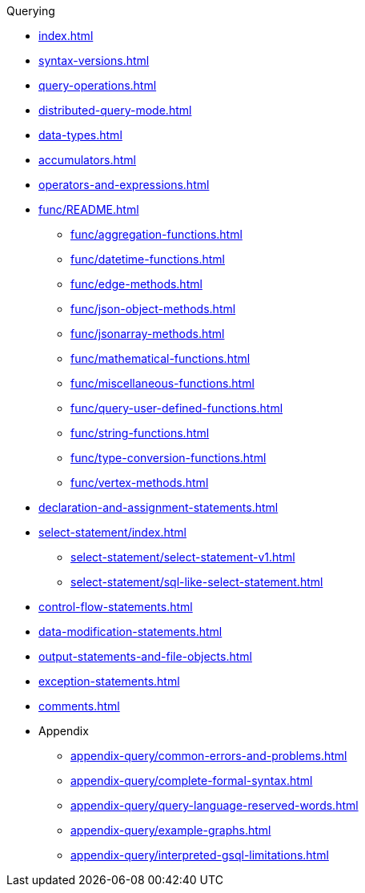.Querying
* xref:index.adoc[]
* xref:syntax-versions.adoc[]
* xref:query-operations.adoc[]
* xref:distributed-query-mode.adoc[]
* xref:data-types.adoc[]
* xref:accumulators.adoc[]
* xref:operators-and-expressions.adoc[]
* xref:func/README.adoc[]
** xref:func/aggregation-functions.adoc[]
** xref:func/datetime-functions.adoc[]
** xref:func/edge-methods.adoc[]
** xref:func/json-object-methods.adoc[]
** xref:func/jsonarray-methods.adoc[]
** xref:func/mathematical-functions.adoc[]
** xref:func/miscellaneous-functions.adoc[]
** xref:func/query-user-defined-functions.adoc[]
** xref:func/string-functions.adoc[]
** xref:func/type-conversion-functions.adoc[]
** xref:func/vertex-methods.adoc[]
* xref:declaration-and-assignment-statements.adoc[]
* xref:select-statement/index.adoc[]
** xref:select-statement/select-statement-v1.adoc[]
** xref:select-statement/sql-like-select-statement.adoc[]
* xref:control-flow-statements.adoc[]
* xref:data-modification-statements.adoc[]
* xref:output-statements-and-file-objects.adoc[]
* xref:exception-statements.adoc[]
* xref:comments.adoc[]
* Appendix
** xref:appendix-query/common-errors-and-problems.adoc[]
** xref:appendix-query/complete-formal-syntax.adoc[]
** xref:appendix-query/query-language-reserved-words.adoc[]
** xref:appendix-query/example-graphs.adoc[]
** xref:appendix-query/interpreted-gsql-limitations.adoc[]
